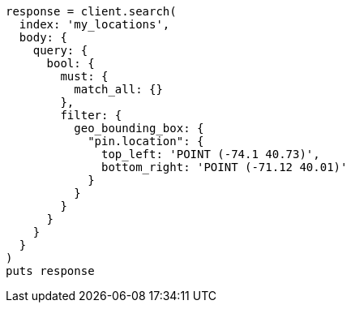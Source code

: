 [source, ruby]
----
response = client.search(
  index: 'my_locations',
  body: {
    query: {
      bool: {
        must: {
          match_all: {}
        },
        filter: {
          geo_bounding_box: {
            "pin.location": {
              top_left: 'POINT (-74.1 40.73)',
              bottom_right: 'POINT (-71.12 40.01)'
            }
          }
        }
      }
    }
  }
)
puts response
----
